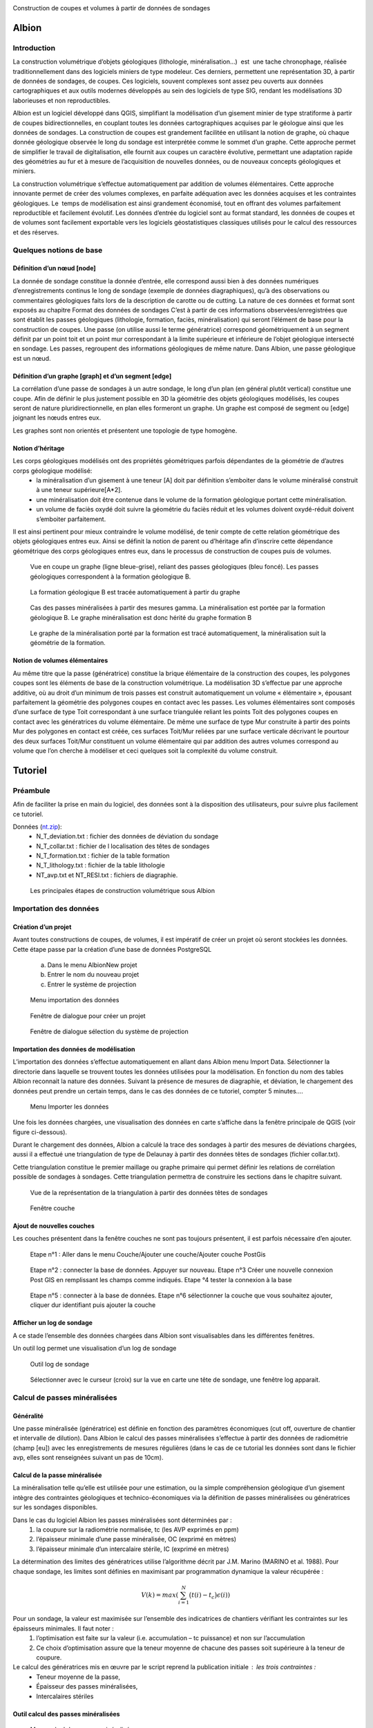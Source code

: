 .. image::  ../../res/albion_logo_contour.svg
    :width: 100 %

Construction de coupes et volumes à partir de données de sondages

Albion
######

Introduction 
************

La construction volumétrique d’objets géologiques (lithologie, minéralisation…)  est  une tache chronophage, réalisée traditionnellement dans des logiciels miniers de type modeleur. Ces derniers, permettent une représentation 3D, à partir de données de sondages, de coupes. Ces logiciels, souvent complexes sont assez peu ouverts aux données cartographiques et aux outils modernes développés au sein des logiciels de type SIG, rendant les modélisations 3D laborieuses et non reproductibles. 

Albion est un logiciel développé dans QGIS, simplifiant la modélisation d’un gisement minier de type stratiforme à partir de coupes bidirectionnelles, en couplant toutes les données cartographiques acquises par le géologue ainsi que les données de sondages. La construction de coupes est grandement facilitée en utilisant la notion de graphe, où chaque donnée géologique observée le long du sondage est interprétée comme le sommet d’un graphe. Cette approche permet de simplifier le travail de digitalisation, elle fournit aux coupes un caractère évolutive, permettant une adaptation rapide des géométries au fur et à mesure de l’acquisition de nouvelles données, ou de nouveaux concepts géologiques et miniers. 

La construction volumétrique s’effectue automatiquement par addition de volumes élémentaires. Cette approche innovante permet de créer des volumes complexes, en parfaite adéquation avec les données acquises et les contraintes géologiques. Le  temps de modélisation est ainsi grandement économisé, tout en offrant des volumes parfaitement reproductible et facilement évolutif. Les données d’entrée du logiciel sont au format standard, les données de coupes et de volumes sont facilement exportable vers les logiciels géostatistiques classiques utilisés pour le calcul des ressources et des réserves. 


Quelques notions de base
************************

Définition d’un nœud [node]
===========================


La donnée de sondage constitue la donnée d’entrée,  elle  correspond aussi bien à des données numériques d’enregistrements continus le long de sondage (exemple de données diagraphiques), qu’à des observations  ou commentaires géologiques faits lors de la description de carotte ou de cutting. La nature de ces données et format sont exposés  au chapitre Format des données de sondages C’est à partir de ces informations observées/enregistrées que sont établit les passes  géologiques (lithologie, formation, faciès, minéralisation) qui seront l’élément de base pour la construction de coupes. Une passe (on utilise aussi le terme génératrice)  correspond géométriquement à un segment définit par un point toit et un point mur correspondant à la limite supérieure et inférieure de l’objet géologique intersecté en  sondage.  Les passes, regroupent des informations géologiques de même nature. Dans Albion, une passe géologique est un nœud.

Définition d’un graphe [graph] et d’un segment [edge]
=====================================================

La corrélation d’une passe  de sondages  à un autre sondage, le long d’un plan (en général plutôt vertical) constitue une coupe. Afin de définir le plus justement possible en 3D la géométrie des objets géologiques modélisés, les coupes seront de nature pluridirectionnelle, en plan elles formeront un graphe. Un graphe est composé de segment ou [edge] joignant les nœuds entres eux. 

Les graphes sont   non orientés et présentent une  topologie de type homogène.   



Notion d’héritage
=================

Les corps géologiques modélisés ont des propriétés géométriques parfois dépendantes de la géométrie de d’autres corps géologique modélisé:
 - la  minéralisation d’un gisement à une teneur [A] doit par définition s’emboiter dans le volume minéralisé construit à une teneur supérieure[A*2].
 - une minéralisation doit être contenue dans le volume de la formation géologique portant cette minéralisation.
 - un volume de faciès oxydé doit suivre la géométrie du faciès réduit et les volumes doivent oxydé-réduit doivent s’emboiter parfaitement. 

Il est ainsi pertinent pour mieux contraindre le volume modélisé, de tenir compte de cette relation géométrique des objets géologiques entres eux. Ainsi se définit la notion de parent  ou d’héritage afin d’inscrire cette dépendance géométrique des corps géologiques entres eux, dans le processus de construction de coupes puis de volumes.  


.. _fig1:

.. figure:: images/fig1.png

   Vue en coupe un graphe (ligne bleue-grise), reliant des passes géologiques (bleu foncé). Les passes géologiques  correspondent à la formation géologique B. 


.. _fig2:

.. figure:: images/fig2.png

   La  formation géologique B est tracée automatiquement à partir du graphe


.. _fig3:

.. figure:: images/fig3.png

  Cas des passes minéralisées à partir des mesures gamma. La minéralisation est portée par la formation géologique B. Le graphe minéralisation est donc hérité du graphe formation B


.. _fig4:

.. figure:: images/fig4.png

  Le graphe de la minéralisation porté par la formation est tracé automatiquement, la minéralisation suit la géométrie de la formation.   


Notion de volumes élémentaires
==============================

Au même titre que la passe (génératrice) constitue la brique élémentaire de  la construction des coupes, les polygones coupes sont les éléments de base de la construction volumétrique. La modélisation 3D s’effectue par  une approche additive, où au droit d’un minimum de trois passes est construit automatiquement un volume « élémentaire », épousant parfaitement la géométrie des polygones coupes en contact avec les passes.  Les volumes élémentaires sont composés d’une surface de type Toit correspondant à une surface triangulée reliant les points Toit des polygones coupes en contact avec les génératrices du volume élémentaire. De même une surface de type Mur construite à partir des points Mur des polygones en contact est créée, ces surfaces Toit/Mur reliées par une surface verticale décrivant  le pourtour des deux surfaces Toit/Mur constituent un volume élémentaire qui par addition des autres volumes correspond au volume que l’on cherche à modéliser et  ceci quelques soit la complexité du volume construit.    


Tutoriel
########


Préambule
*********

Afin de faciliter la prise en main du logiciel, des données sont à la disposition des utilisateurs, pour suivre plus facilement ce tutoriel.


Données (`nt.zip <https://github.com/Oslandia/albion/raw/master/data/nt.zip>`_): 
  - N_T_deviation.txt : fichier des données de déviation du sondage
  - N_T_collar.txt : fichier de l localisation des têtes de sondages
  - N_T_formation.txt : fichier de la table formation
  - N_T_lithology.txt : fichier de la table lithologie
  - NT_avp.txt et NT_RESI.txt : fichiers de diagraphie.


.. _fig5:

.. figure:: images/fig5.png

  Les principales étapes de construction volumétrique sous Albion



Importation des données
***********************

Création d’un projet
====================

Avant toutes constructions de coupes, de volumes, il est impératif de créer un projet où seront stockées les données. Cette étape passe par la création d’une base de données PostgreSQL

        a. Dans le menu Albion\New projet 
        b. Entrer le nom du nouveau projet
        c. Entrer le système de projection


.. _fig6:

.. figure:: images/fig6.png

  Menu importation des données


.. _fig7:

.. figure:: images/fig7.png

  Fenêtre de dialogue pour créer un projet


.. _fig8:

.. figure:: images/fig8.png

  Fenêtre de dialogue sélection du système de projection


Importation des données de modélisation
=======================================

L’importation des données s’effectue automatiquement en allant dans Albion menu Import  Data. Sélectionner la directorie dans laquelle se trouvent toutes les données utilisées pour la modélisation. En fonction du nom des tables Albion reconnait la nature des données. Suivant la présence de mesures de diagraphie, et déviation, le chargement des données peut prendre un certain temps, dans le cas des données de ce tutoriel, compter 5 minutes….


.. _fig9:

.. figure:: images/fig9.png

  Menu Importer les données


Une fois les données chargées, une visualisation des données en carte s’affiche dans la fenêtre principale de QGIS (voir figure ci-dessous).

Durant le chargement des données, Albion a calculé la trace des sondages à partir des mesures de déviations chargées, aussi il a effectué une triangulation de type de Delaunay à partir  des données têtes de sondages (fichier collar.txt).

Cette triangulation constitue le premier maillage  ou graphe primaire qui permet définir les relations de corrélation possible  de sondages à sondages. Cette triangulation permettra de construire les sections dans le chapitre suivant.


.. _fig10:

.. figure:: images/fig10.png

  Vue de la représentation de la triangulation à partir des données têtes de sondages


.. _fig11:

.. figure:: images/fig11.png

  Fenêtre couche


Ajout de nouvelles couches 
==========================

Les couches présentent dans la fenêtre couches ne sont pas toujours présentent, il est parfois nécessaire d’en ajouter.



.. _fig12:

.. figure:: images/fig12.png

  Etape n°1 :   Aller dans le menu Couche/Ajouter une couche/Ajouter couche PostGis



.. _fig13:

.. figure:: images/fig13.png

  Etape n°2 : connecter la base de données. Appuyer sur nouveau. Etape n°3 Créer une nouvelle connexion Post GIS en remplissant les champs comme indiqués. Etape °4 tester la connexion à la base



.. _fig14:

.. figure:: images/fig14.png

  Etape n°5 : connecter à la base de données. Etape n°6 sélectionner la couche que vous souhaitez ajouter, cliquer dur identifiant puis ajouter la couche

Afficher un log de sondage
==========================

A ce stade l’ensemble des données chargées dans Albion sont visualisables dans les différentes fenêtres.   

Un outil log permet une visualisation d’un log de sondage


.. _fig15:

.. figure:: images/fig15.png

  Outil log de sondage


.. _fig16:

.. figure:: images/fig16.png

  Sélectionner avec le curseur (croix) sur la vue en carte une tête de sondage, une fenêtre log apparait.



Calcul de passes minéralisées
*****************************

Généralité
==========

Une passe minéralisée (génératrice) est définie en fonction des paramètres économiques (cut off, ouverture de chantier et intervalle de dilution). Dans Albion le calcul des passes minéralisées  s’effectue à partir des données de radiométrie (champ [eu]) avec les enregistrements de mesures régulières (dans le cas de ce tutorial les données sont dans le fichier avp, elles sont renseignées suivant un pas de 10cm). 


Calcul de la passe minéralisée
==============================

La minéralisation telle qu’elle est utilisée pour une estimation, ou la simple compréhension géologique d’un gisement intègre des contraintes géologiques et technico-économiques via la définition de passes minéralisées ou génératrices sur les sondages disponibles.

Dans le cas du logiciel Albion les passes minéralisées  sont déterminées par :
    1. la coupure sur la radiométrie normalisée, tc (les AVP exprimés en ppm)
    2. l’épaisseur minimale d’une passe minéralisée, OC (exprimé en mètres)
    3. l’épaisseur minimale d’un intercalaire stérile, IC (exprimé en mètres)

La détermination des limites des génératrices utilise l’algorithme décrit par J.M. Marino (MARINO et al. 1988). Pour chaque sondage, les limites sont définies en maximisant par programmation dynamique la valeur récupérée :

.. math::

    V(k) = max\left( \sum_{i=1}^{N} \big(t(i) - t_c\big) \epsilon(i) \right)

Pour un sondage, la valeur est maximisée sur l’ensemble des indicatrices de chantiers vérifiant les contraintes sur les épaisseurs minimales. Il faut noter :
    1. l’optimisation est faite sur la valeur (i.e. accumulation – tc puissance) et non sur l’accumulation 
    2. Ce choix d’optimisation assure que la teneur moyenne de chacune des passes soit supérieure à la teneur de coupure.

Le calcul des génératrices mis en œuvre par le script reprend la publication initiale : les trois contraintes : 
  - Teneur moyenne de la passe,
  - Épaisseur des passes minéralisées,
  - Intercalaires stériles


Outil calcul des passes minéralisées
====================================


.. _fig17:

.. figure:: images/fig17.png

  Menu calcul des passes minéralisées


.. _fig18:

.. figure:: images/fig18.png

  Fenêtre de dialogue permettant de renseigner les paramètres économique définissant  la minéralisation


.. _fig19:

.. figure:: images/fig19.png

  Table minéralisation issue du calcul des passes minéralisées. OC :ouverture de chantier, c'est la puissance de la passe minéralisée, accu est la teneur moyenne de la passe multiplié par la puissance,. Grade correspond à la teneur moyenne de la passe. Si cette table n’apparait pas, aller chercher cette couche suivant la procédure décrite au chapitre précédent.


Création des sections
*********************

A ce stade, il est nécessaire de créer les sections qui permettront de définir les plans de corrélation de sondages à sondages. Ces plans verticaux de corrélation sont directement guidés par le maillage effectué dès le chargement des données du projet (voir chapitre importation des données).

Nettoyage du maillage 
=====================

Les relations de connexion de sondages à sondages sont réalisé par le biais d’un maillage de type Delaunay, celui-ci permet de relier entres eux les sondages situé dans le voisinage le plus proche (distance euclidienne). Ce maillage réalisé automatiquement nécessite, pour être parfaitement rigoureux une étape de nettoyage à la périphérie du modèle, où quelques liens entres sondages doivent être effacés (voir figure ci-dessous).


.. _fig20:

.. figure:: images/fig20.png

  Exemple de deux sondages situés sur la périphérie du modèle, où leur connexion n'apporte aucune pertinence au modèle.


.. _fig21:

.. figure:: images/fig21.png

  Exemple de triangles à effacer


.. _fig22:

.. figure:: images/fig22.png

  Les triangles de la couche [cell] sont dans un premier temps sélectionnés, la couche [cell] doit être en mode edition, de manière à effacer ces triangles, la couche est ensuite sauvegardée.

Construction des sections (séquence mandala)
============================================

    Le mandala est un support de méditation. Il est le plus souvent représenté en deux dimensions mais on trouve également des mandalas réalisés en trois dimensions. Ce sont des œuvres d'art d'une grande complexité. Le méditant se projette dans le mandala avec lequel il se fond dans le yáng et yīn de la bouddhéité fondamentale. Disposées en plusieurs quartiers, les déités expriment la compassion, la douceur, d'autres l'intelligence, le discernement, d'autres encore l'énergie, la force de vaincre tous les aspects négatifs du subconscient samsarique. 
        D’après Wikipedia


Les sections vont mettre de contrôler et de modifier les volumes crées par Albion. Leur géométrie est un gage de qualité dans la construction volumétrique. Cette étape fait appel un travail manuel facile à réalisé une fois que l’on bien compris la problématique. Cette étape peut être assimilée à une scéance de mandala. Dans le cas des données du tutoriel il faut compter 30 minutes pour la réalisation des coupes NS et EW. 


.. _fig23:

.. figure:: images/fig23.png

  Etape n°1 : Sélectionner dans le menu déroulant la direction de coupes que vous souhaitez créer en premier


.. _fig24:

.. figure:: images/fig24.png

  La couche [cell] est en mode edition, deux triangles sont sélectionné,  ils vont servir à construire la première section EW


.. _fig25:

.. figure:: images/fig25.png

  Les deux triangles sélectionnés appuyer sur les touches Ctrl-Alt-K pour créer la première section


.. _fig26:

.. figure:: images/fig26.png

  Création de section. Vous pouvez dès maintenant visualiser la première section, en allant dans le menu Create section


.. _fig27:

.. figure:: images/fig27.png

  Visualisation de la section. La section correspond à la bordure extérieure des 2 triangles. Utiliser les flèches de l'outils Albion pour faire défiler les coupes E-W


.. _fig28:

.. figure:: images/fig28.png

  Exemple d'une séance Mandala où 8 sections E-W ont été construites


.. _fig29:

.. figure:: images/fig29.png

  Exemple d'une sélection d polygone maladroite pour construire une section EW dans la mesure où les deux extrémité de la coupe sont orientés N-S donc la corrélation des sondages extrêmes sera peu pertineente le long de la coupe EW


Création de  coupes
*******************


Introduction
============

Le graphe est l’élément de base des corrélations des passes géologiques dans Albion., il est la colonne vertébrale des coupes et des volumes. Il est constitué de segments [edge] reliant les passes, géologiques, nœud [node]. Dans Albion chaque objet géologique (minéralisation, formation, facies etc…) correspond à un graphe différent. Une minéralisation définit à partir d’un cut of @100 aura un graphe différent de la minéralisions défini au cut off @200.  


.. _fig30:

.. figure:: images/fig30.png

  Les principales étapes de construction du graphe et de coupes


Création d’un graphe (étape n°1 Figure 30)
==========================================


.. _fig31:

.. figure:: images/fig31.png

  Menu création d'un nouveau graphe dans Albion


Création du graphe Formation D
==============================

Avant de représenter la minéralisation en coupe, il est nécessaire de représenter en coupe la formation géologique qui porte la minéralisation. Dans le cas de ce tutorial, il s’agit de la formation D présent dans la table formation.



.. _fig32:

.. figure:: images/fig32.png

  Indiquer le nom du graphe dans cette fenêtre de dialogue

La formation D, n’est pas une formation géologique contenue à l’intérieure d’une autre formation, ou portée par une autre formation, il s’agit d’une formation sans degré hiérarchique, sans graphe parent.   


.. _fig33:

.. figure:: images/fig33.png

  Dans le cas de la formation D pas de graphe parent. Laisser le champ vide, Appuyer sur OK


.. _fig34:

.. figure:: images/fig34.png

  Noter l'apparition d'un nouveau graphe dans la liste des graphes disponible


Création des nœuds [node] (étape n°2, Figure 30)
================================================

Un graphe est composé de nœuds, reste maintenant à créer ceux de la formation D


.. _fig35:

.. figure:: images/fig35.png

  Sélectionner la couche formation- bouton gauche de la souris, un menu s'ouvre aller dans Ouvrir la table d’attributs


.. _fig36:

.. figure:: images/fig36.png

  Sélection des entitées formation dont le code est égal à 330


.. _fig37:

.. figure:: images/fig37.png

  Copier dans le presse papier les nœuds de la formation D


Création des segments [edge] (étapes n°3 et 4)
==============================================


.. _fig38:

.. figure:: images/fig38.png

  On colle dans la table [node], l'ensemble des passes formation de type Formation D


.. _fig39:

.. figure:: images/fig39.png

  L'ensemble des passes désignant la formation D sont placées dans la couche [node] et sont renseignées comme appartenant au graphe Form_D. On utilise le copier coller, la couche [node] doit être éditable le champ graph_id de la table [node] est mis à jour manuellement en indiquant le nom du graphe. Sauvegarder ensuite la couche [node]


.. _fig40:

.. figure:: images/fig40.png

  La couche [Possible edge] est alors mise à jour de manière dynamique en fonction de la table [node] et de la table des paramètres de corrélation renseignés dans la table [metadata].


Modification du graphe de manière dynamique  (étape n°5 Figure 30)
==================================================================


.. _fig41:

.. figure:: images/fig41.png

  La couche [metadata] permet de modifier  les paramètres de corrélation de sondage afin de construire le graphe des formations géologiques


.. _fig42:

.. figure:: images/fig42.png

  Sélectionner toutes les segments de graphes  du graphe  Form_D de la taple [possible_edge] avec le filte selection, puis copier ces enregistrements


Edition de la coupe en vue de modifier le graphe (Etape n°6, Figure 30)
=======================================================================

.. _fig43:

.. figure:: images/fig43.png

  L'ensemble des edge de la couche [possible_edge] est collé dans la coupe [edge] afin d'être editésur une vue  en coupe


.. _fig44:

.. figure:: images/fig44.png

  La couche [Section_Edge] est actualisée d'une manière dynamique et permet de visionner le graphe en coupe.


.. _fig45:

.. figure:: images/fig45.png

  Le graphe peut être modifie, facilement en utilisant les outils de QGIS


.. _fig46:

.. figure:: images/fig46.png

  Edition d'un graphe ajout d'un segment (edge)


.. _fig47:

.. figure:: images/fig47.png

  Représentation dynamique du polygone de corrélation


Ajout des terminaisons
======================

Les terminaisons  des polygones géologiques correspondent dans Albion à des éléments traités de manière indépendante de la construction du graphe. Elles sont construite automatiquement puis éditable avec les outils de QGIS.  


.. _fig48:

.. figure:: images/fig48.png

  Menu Création terminaisons


.. _fig49:

.. figure:: images/fig49.png

  Exemple de polygones de type minéralisation sans fermeture


.. _fig50:

.. figure:: images/fig50.png

  Exemple de polygones de type minéralisation avec fermeture. 


.. _fig51:

.. figure:: images/fig51.png

  Modification manuelle d'une terminaison


.. _fig52:

.. figure:: images/fig52.png

  Exemple de superposition de polygone liée à la terminaison d'un polygone. La superposition est symbolisée par un polygone rouge situé dans la couche [current section_intersection]

Il peut arriver que la création d’une terminaison conduise à une superposition de deux polygones appartenant à un même objet géologique. Ces cas de figure ne permettent pas la création d’un modèle volumétrique par addition de volumes élémentaires parfaitement propre d’un point de vue topologique (existence de mur au sein du volume), ainsi Albion signale automatiquement ce genre de problème afin que l’utilisateur corrige manuellement le polygone en déplaçant la terminaison. L’ensemble de zone intersectée est visible dans la couche [current section_intersection]  


Création de volume
******************

Dans Albion, les volumes sont construits automatiquement à partir des coupes multidirectionnelles réalisées pendant l’étape construction de coupe. Le volume est construit à partir de volume élémentaires additionnels, où au droit de chaque passe géologique un volume élémentaire parfaitement contraint par la donnée de sondage et des coupes multidirectionnelles est calculé et défini par Albion. La somme de tous ces volumes élémentaires permet de constituer des volumes complexes à l’image de la représentation 3D des objets géologiques. Enfin soulignons le fait que l’optimisation de la triangulation héritée de la triangulation réalisée lors de l’étape de l’importation des données (voir § Importation d données) assure la parfaite cohérence géométrique du volume créer.   

Création du volume
==================
   
.. _fig53:

.. figure:: images/fig53.png

  Menu création de volume


.. _fig54:

.. figure:: images/fig54.png

  Représentation du volume 3D, possibilité d’afficher ou non des couches dans la barre d’outils d’Albion 

Edition  du volume
==================

.. _fig55:

.. figure:: images/fig55.png

  Outils d’édition du graphe dans la fenêtre 3D


Export du volume
================

Le volume construit sous Albion peut être exporté au format dxf et obj. Ce dernier format de fichier permet une utilisation des volumes construit sous Albion dans le logiciel libre Paraview. L’export des volumes s’effectue en utilisant le menu volume export. 


.. _fig56:

.. figure:: images/fig56.png

  Menu Export volume


.. _fig57:

.. figure:: images/fig57.png

  Exemple d'un export de volume au format dxf. Les tests de cohérence géométrique de triangulation indiquent un wirframe de qualité


.. _fig58:

.. figure:: images/fig58.png

  Exemple de volume crée sous Albion et visualisable sous le logiciel Paraview


Annexe
######

Format des données de sondages
******************************


Introduction
============

Les données d’entrées sont de natures différentes, elles correspondent aussi bien à des données numériques d’enregistrements (exemple de données diagraphique), que des descriptions ou commentaires de données  géologiques. 

Les fichiers d’entrées sont des fichiers Ascii dont les noms, extensions et les formats de champs sont normalisés afin d’automatiser l’entrée des données. Cinq catégories de données ont été distinguées. Elles sont présentées dans la figure ci-dessous. Chaque catégorie peuvent contenir différentes tables qui sont décrites dans cette note. 

.. _fig59:

.. figure:: images/fig59.png

  Résumé des différents types de données nécessaires pour visualiser en carte, coupes et 3D des données de sondages avec  Albion 

Collar
======

La table collar correspond à la localisation X,Y,Z de la tête de sondage sur la surface topographique dans le système de projection indiqué par le modélisateur dans QGIS. Le fichier tête de sondage est unique, chaque sondage est définit par son nom holeid qui lui aussi est unique.


.. _fig60:

.. figure:: images/fig60.gif

  Description du fichier "collar" (en rouge données obligatoires en bleu, données facultatives)


Déviation
=========

La géométrie du sondage sera définie à partir des données de déviation. Le fichier déviation correspond à l’enregistrement pente et azimut du sondage, pour un intervalle donné. Ce fichier avec le fichier collar permet de définir en coordonnées cartésienne  la représentation spatiale du sondage.


.. _fig61:

.. figure:: images/fig61.gif

  Description du fichier "déviation" (en rouge données obligatoires en bleu, données facultatives)


.. _fig62:

.. figure:: images/fig62.png

  Représentation en coupe d’un sondage dévié 


Calcul des coordonnées des passes de sondages
*********************************************

C’est à partir du fichier déviation et du fichier collar que sont calculés les paramètres FromX,FromY,FromZ , ToX,ToY,ToZ (en vert dans les chapitres suivants). Ces paramètres sont nécéssaire pour la représentation en coupe les données de sondages. La méthode utilisée pour calculer les coordonnées des passes à partir des données de profondeur et de la position de la tête de sondage est présenté ci-dessous :

::

    Balanced tangential method (HTTPS://WWW.SPEC2000.NET/19-DIP13.HTM)

    The balanced tangential method uses the inclination and direction angles at
    the top and bottom of the course length to tangentially balance the two
    sets of measured angles. This method combines the trigonometric functions
    to provide the average inclination and direction angles which are used in
    standard computational procedures. The values of the inclination at WD2 and
    WD1 are combined in the proper sine-cosine functions and averaged. This
    method did not lend itself to hand calculations in the early days, but
    modern programmable scientific calculators make the job easy.

    This technique provides a smoother curve which should more closely
    approximate the actual wellbore between surveys. The longer the distance
    between survey stations, the greater the possibility of error. The formula
    are:

     North =  SUM (MD2 - MD1) * ((Sin WD1 * Cos HAZ1 + Sin WD2 * Cos HAZ2) / 2)
      
     East =  SUM (MD2 - MD1) * ((Sin WD1 * Sin HAZ1 + Sin WD2 * Sin HAZ2) / 2)
      
     TVD = SUM ((MD2 - MD1) * (Cos WD2 + Cos WD1) / 2)


    Where: 
      - East = easterly displacement (feet or meters) -- negative = West
      - HAZ1 = hole azimuth at top of course (degrees)
      - HAZ2 = hole azimuth at bottom of course (degrees)
      - MD1 = measured depth at top of course (feet or meters)
      - MD2 = measured depth at bottom of course (feet or meters)
      - North = northerly displacement (feet or meters) -- negative = South
      - TVD = true vertical depth (feet or meters)

Cas particulier d’absence de mesure déviation:
  A) Présence d’un sondage sans aucune mesure de déviation : -> une déviation fictive est attribuée le sondage est considéré comme parfaitement vertical,
  B)  Dans le cas « d’une absence ponctuelle » de mesure de déviation ( ex : aucune mesure entre 20-25m alors que les déviation ont été correctement mesurée sur le reste du sondage) -> la dernière déviation est utilisée comme mesure déviation manquante. Dans le cas où la donnée de déviation manquante est en tête de sondage, alors la déviation égale à  0 (verticale) sera utilisée.


Type de sondage
***************

La table renseigne la nature du sondage (Diamond drill, Reverse Circulation…) en fonction de la profondeur, permettant ainsi de gérer la présence de sondage mixte au sein d’un même sondage.



.. _fig64:

.. figure:: images/fig64.gif

  Description du fichier "drillhole type" (en rouge données obligatoires)

Equipement de forage
********************

Afin de stabilisé le trou de sondage dans les premiers mètres et éviter tout risque déboulement, il est parfois nécessaire d’installé un casing, celui-ci est renseigné dans la table « casing » en fonction de la profondeur à laquelle il est installé.



.. _fig65:

.. figure:: images/fig65.gif

  Description équipement "casing" (en rouge données obligatoires)



Récupération
************

On indique dans cette table le pourcentage de récupération d’un échantillon le long du sondage.


.. _fig66:

.. figure:: images/fig66.gif

  Description table récupération, "recovery" (en rouge données obligatoires en bleu)


Radiométrie
***********

La mesure dont on dispose traditionnellement correspond à un enregistrement tous le 10cm de la mesure gamma elle est enregistrée à l’aide de sondes radiométrique divers (NGRS, GT etc…)



.. _fig67:

.. figure:: images/fig67.gif

  Description du fichier "radiométrie"(en rouge données obligatoires en vert les données calculées par Albion)


Résistivité
***********

La mesure dont on dispose traditionnellement correspond à un enregistrement tous les 10cm mesure avec une sonde de résistivité.



.. _fig68:

.. figure:: images/fig68.gif

  Description du fichier "résistivité"(en rouge données obligatoires en vert les données calculées par Albion)


Formation  (table pouvant être multiple)
****************************************

La table formation permet de décrire le long des sondages les formations géologiques reconnues par le géologue lors de la description de cuttings ou de carottes. Les différentes formations intersectées sont codifiées (numérique) avec un champ texte permettant des observations complémentaires sur les passes codées identifiées.


.. _fig69:

.. figure:: images/fig69.gif

  Description du fichier "formation"(en rouge données obligatoire en vert les données calculées par Albion, en bleu données facultatives)


Lithologie 
**********

La table lithologie décrit les différentes lithologies intersectées lors de la foration. Les lithologies sont codifiées (numérique). Un champ texte permet de complété ces  observations par une description naturaliste de la roche.



.. _fig70:

.. figure:: images/fig70.gif

  Description du fichier "lithologie"(en rouge données obligatoire en vert les données calculées par Albion, en bleu données facultatives)


Facies (table multiple)
***********************

Il s’agit ici de donnée de type facies, de la roche intersectée par sondage : 


.. _fig71:

.. figure:: images/fig71.gif

  Description du fichier "facies" (en rouge données obligatoire en vert les données calculées par Albion, en bleu données facultatives)

.. _figtest:

.. figure:: images/Tulips.jpg

  Test
  

